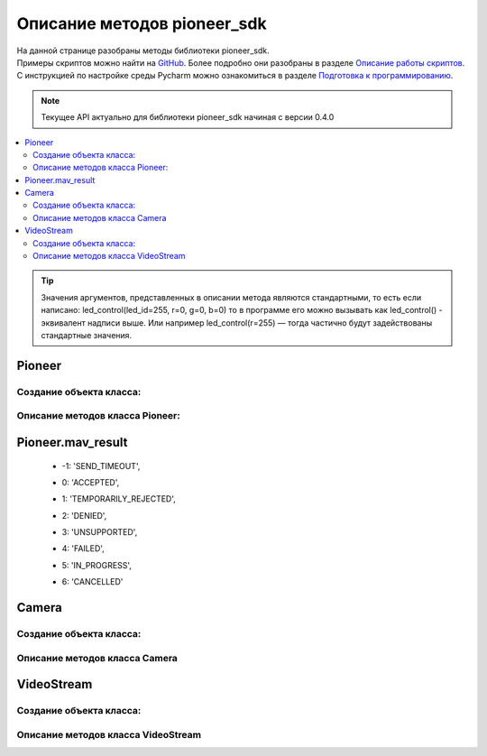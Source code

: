 Описание методов pioneer_sdk
============================

| На данной странице разобраны методы библиотеки pioneer_sdk.
| Примеры скриптов можно найти на `GitHub`_. Более подробно они разобраны в разделе `Описание работы скриптов`_. 
| С инструкцией по настройке среды Pycharm можно ознакомиться в разделе `Подготовка к программированию`_.

.. note:: Текущее API актуально для библиотеки pioneer_sdk начиная с версии 0.4.0

.. contents::
   :local:

..  tip:: Значения аргументов, представленных в описании метода являются стандартными, то есть если написано: led_control(led_id=255, r=0, g=0, b=0)
          то в программе его можно вызывать как led_control() - эквивалент надписи выше. Или например led_control(r=255) — тогда частично будут задействованы стандартные значения.

Pioneer
-------

Создание объекта класса:
~~~~~~~~~~~~~~~~~~~~~~~~

.. py:class:: Pioneer(name='pioneer', ip='192.168.4.1', mavlink_port=8001, connection_method='udpout', device='/dev/serial0', baud=115200, logger=True, log_connection=True)

	:arg name: путь до Lua-файла;
	:arg ip: ip-адрес дрона;
	:arg mavlink_port: порт для обмена MAVLink сообщениями;
	:arg connection_method: принимает аргументы "udpin"; "udpout"; "serial";
	:arg device: указание порта;
	:arg baud: скорость передачи;
	:arg logger: логи MAVLink сообщений. **True** - выводить в консоль; **False** - не выводить;
	:arg log_connection: логи соединения. **True** - выводить в консоль; **False** - не выводить;
	:return: Объект класса Pioneer.

Описание методов класса Pioneer:
~~~~~~~~~~~~~~~~~~~~~~~~~~~~~~~~

.. py:classmethod:: connected()

	:return: Возвращает **False**, если соединение потеряно (в течении секунды нет сообщений от дрона), возвращает **True**, если соединение стабильное.



.. py:classmethod:: close_connection()

	:return: Закрывает MAVLink соединение с дроном.
	:Примечание: Метод поддерживается с версии pioneer_sdk 0.4.3;



.. py:classmethod:: reboot_board()

	:return: Перезагрузка дрона. Возвращает **True**, если результат 'ACCEPTED' или 'DENIED'; |br|
			 Возвращает **False**, если результат 'SEND_TIMEOUT', 'TEMPORARILY_REJECTED', 'UNSUPPORTED', 'FAILED', 'CANCELLED'; |br|
			 Смотри :ref:`Pioneer.mav_result`.



.. py:classmethod:: set_logger(value=True)

	:arg value: принимает значения **True** или **False**;
	:return: Установка флага 'logger' в **True** или **False**.



.. py:classmethod:: set_log_connection(value=True)

	:arg value: принимает значения **True** или **False**;
	:return: Установка флага "log_connection" в **True** или **False**.



.. py:classmethod:: arm()

	:return: Заводит моторы квадрокоптера. Возвращает **True**, если результат 'ACCEPTED' или 'DENIED'; |br|
			 Возвращает **False**, если результат 'SEND_TIMEOUT', 'TEMPORARILY_REJECTED', 'UNSUPPORTED', 'FAILED', 'CANCELLED'; |br|
			 Смотри :ref:`Pioneer.mav_result`.



.. py:classmethod:: disarm()

	:return: Отключае моторы квадрокоптера. Возвращает **True**, если результат 'ACCEPTED' или 'DENIED'; |br|
			 Возвращает **False**, если результат 'SEND_TIMEOUT', 'TEMPORARILY_REJECTED', 'UNSUPPORTED', 'FAILED', 'CANCELLED'; |br|
			 Смотри :ref:`Pioneer.mav_result`.



.. py:classmethod:: takeoff()

	:return: Взлёт на высоту takeoffAlt. Возвращает **True**, если результат 'ACCEPTED' или 'DENIED'; |br|
			 Возвращает **False**, если результат 'SEND_TIMEOUT', 'TEMPORARILY_REJECTED', 'UNSUPPORTED', 'FAILED', 'CANCELLED'; |br|
			 Смотри :ref:`Pioneer.mav_result`.

	:Примечание: Явных аргументов нет. Высота взлета задаётся параметром автопилота **Flight_com_takeoffAlt=x**, где x-высота взлета в метрах.



.. py:classmethod:: land()

	:return: Выполняет команду на посадку. Возвращает **True**, если результат 'ACCEPTED' или 'DENIED'; |br|
			 Возвращает **False**, если результат 'SEND_TIMEOUT', 'TEMPORARILY_REJECTED', 'UNSUPPORTED', 'FAILED', 'CANCELLED'; |br|
			 Смотри :ref:`Pioneer.mav_result`.



.. py:classmethod:: lua_script_upload(lua_source)

	:arg lua_source: путь до Lua-файла.
	:return: Загрузка Lua-скрипта на дрон.



.. py:classmethod:: lua_script_control(state='Stop')

	:arg state: "Start" - запуск скрипта, "Stop" - остановка скрипта.
	:return: Запуск/остановка Lua-скрипта. Возвращает **True**, если результат 'ACCEPTED' или 'DENIED'; |br|
			 Возвращает **False**, если результат 'SEND_TIMEOUT', 'TEMPORARILY_REJECTED', 'UNSUPPORTED', 'FAILED', 'CANCELLED'; |br|
			 Смотри :ref:`Pioneer.mav_result`.



.. py:classmethod:: led_control(led_id=255, r=0, g=0, b=0)

    :arg led_id: номер светодиода для управления. (255 - все светодиоды; 0-3 — светодиоды от 1 до 4).
    :arg r,g,b: каналы по управлению красным зелёным и синим свечением светодиода 0-255 - интенсивность соответствующего канала.

    :return: Включение светодиодов. Возвращает **True**, если результат 'ACCEPTED' или 'DENIED'; |br|
    		 Возвращает **False**, если результат 'SEND_TIMEOUT', 'TEMPORARILY_REJECTED', 'UNSUPPORTED', 'FAILED', 'CANCELLED'; |br|
    		 Смотри :ref:`Pioneer.mav_result`.



.. py:classmethod:: go_to_local_point(x=None, y=None, z=None, yaw=None)

	:arg x,y,z: координаты точки, в метрах.
	:arg yaw: угол рысканья, задается в радианах.
	:return: Отправка команды полёта в точку. Координаты указываются в **локальной системе координат**; |br|
			 Возвращает **True**, если команда отправлена успешно, **False** - если не удалось отправить или пришёл отказ.



.. py:classmethod:: go_to_local_point_body_fixed(x, y, z, yaw)

	:arg x,y,z: координаты точки, в метрах.
	:arg yaw: угол рысканья, задается в радианах.

	:return: Отправка команды полёта в точку. Координаты указываются в **системе координат дрона**; |br|
			 Возвращает **True**, если команда отправлена успешно, **False** - если не удалось отправить или пришёл отказ.



.. py:classmethod:: set_manual_speed(vx, vy, vz, yaw_rate)

	:arg vx,vy,vz: скорость в м/с.
	:arg yaw_rate: скорость рад/с.

	:return: Отправка команды полёта с заданной скоростью. Координаты указываются в **локальной системе координат**; |br|
			 Возвращает **True**, если команда отправлена успешно, **False** - если не удалось отправить или пришёл отказ; |br|
			 Команду **set_manual_speed** надо отправлять не один раз, а постоянно, пока необходимо лететь с заданной скоростью!



.. py:classmethod:: set_manual_speed_body_fixed(vx, vy, vz, yaw_rate)

	:arg vx,vy,vz: скорость в м/с.
	:arg yaw_rate: скорость рад/с.

	:return: Отправка команды полёта с заданной скоростью. Координаты указываются в **системе координат дрона**; |br|
			 Возвращает **True**, если команда отправлена успешно, **False** - если не удалось отправить или пришёл отказ; |br|
			 Команду **set_manual_speed_body_fixed** надо отправлять не один раз, а постоянно, пока необходимо лететь с заданной скоростью.



.. py:classmethod:: point_reached()

	:return: Возвращает текущее состояние флага (True/False). Флаг устанавливается в **True** регулярно при достижении новой точки, и сбрасывается в **False** после каждого вызова функции point_reached() и после отправки go_to_local_point() или go_to_local_point_body_fixed().



.. py:classmethod:: get_local_position_lps(get_last_received=False)

	:arg get_last_received: если аргумент get_last_received=True, то возвращает значения [x, y, z] из последнего пришедшего сообщения; |br|
							Возвращает **None**, если с дрона не было ни одного сообщения с координатами.
	:return: Массив [x, y, z] с текущими координатами в локальной системе отсчёта. Возвращает **None**, если нет новых актуальных данных.



.. py:classmethod:: get_dist_sensor_data(get_last_received=False)

	:arg get_last_received: если аргумент get_last_received=True, то возвращает данные с дальномера из последнего пришедшего сообщения; |br|
							Возвращает **None**, если с дрона не было ни одного сообщения с показаниями дальномера.
	:return: Возвращает последние данные с дальномера (в метрах). Возвращает **None**, если нет новых актуальных данных.



.. py:classmethod:: get_optical_data(get_last_received=False)

	:arg get_last_received: если аргумент get_last_received=True, то возвращает словарь с данными из последнего пришедшего сообщения; |br|
							Возвращает **None**, если с дрона не было ни одного сообщения с данными оптического потока.
	:return: Возвращает словарь (dict), содержащий последнее данные с оптического потока. Возвращает **None**, если нет новых актуальных данных.



.. py:classmethod:: get_battery_status(get_last_received=False)

	:arg get_last_received: если аргумент get_last_received=True, то возвращает вольтаж батареи из последнего пришедшего сообщения; |br|
							Возвращает **None**, если с дрона не было ни одного сообщения о состоянии батареи.
	:return: Возвращает текущий вольтаж батареи. Возвращает **None**, если нет новых актуальных данных.



.. py:classmethod:: get_preflight_state()

	:return: Возвращает словарь (dict) со значениями ошибок, возникших при preflight.



.. py:classmethod:: get_autopilot_state()

	:return: Возвращает текущее состояние автопилота:('ROOT', 'DISARMED',	'IDLE',	'TEST_ACTUATION', 'TEST_PARACHUTE', 'TEST_ENGINE', 'PARACHUTE', 'WAIT_FOR_LANDING', 'LANDED', 'CATAPULT', 'PREFLIGHT', 'ARMED', 'TAKEOFF', 'WAIT_FOR_GPS', 'WIND_MEASURE', 'MISSION', 'ASCEND', 'DESCEND', 'RTL', 'UNCONDITIONAL_RTL', 'MANUAL_HEADING', 'MANUAL_ROLL', 'MANUAL_SPEED', 'LANDING', 'ON_DEMAND')



.. py:classmethod:: get_autopilot_version()

	:return: Возвращает текущую версию автопилота.



.. py:classmethod:: send_rc_channels(channel_1=0xFF, channel_2=0xFF, channel_3=0xFF, channel_4=0xFF, channel_5=0xFF, channel_6=0xFF, channel_7=0xFF, channel_8=0xFF)

	:arg channel_1-8: RC-каналы.
	:return: Отправка значений на каналы.



.. py:classmethod:: raspberry_poweroff()

	:return: Выключение Raspbery Pi. Функция для базового пионера с модулем Raspbery Pi; |br|
			 Возвращает **True**, если результат 'ACCEPTED' или 'DENIED'; |br|
			 Возвращает **False** - если результат 'SEND_TIMEOUT', 'TEMPORARILY_REJECTED', 'UNSUPPORTED', 'FAILED', 'CANCELLED'; |br|
			 Смотри :ref:`Pioneer.mav_result`.



.. py:classmethod:: raspberry_reboot()

	:return: Перезагрузка Raspbery Pi. Функция для базового пионера с модулем Raspbery Pi; |br|
			 Возвращает **True**, если результат 'ACCEPTED' или 'DENIED'; |br|
			 Возвращает **False** - если результат 'SEND_TIMEOUT', 'TEMPORARILY_REJECTED', 'UNSUPPORTED', 'FAILED', 'CANCELLED'; |br|
			 Смотри :ref:`Pioneer.mav_result`.



.. py:classmethod:: raspberry_start_capture(interval=0.1, total_images=0, sequence_number=0)

	:arg interval: интервал в секундах между фотографиями;
	:arg total_images: общее кол-во фотографий 0 - делаются до вызова raspberry_stop_capture().

	:return: Запуск записи видео на Raspbery Pi. Функция для базового пионера с модулем Raspbery Pi; |br|
			 Возвращает **True**, если результат 'ACCEPTED' или 'DENIED'; |br|
			 Возвращает **False** - если результат 'SEND_TIMEOUT', 'TEMPORARILY_REJECTED', 'UNSUPPORTED', 'FAILED', 'CANCELLED'; |br|
			 Смотри :ref:`Pioneer.mav_result`.



.. py:classmethod:: raspberry_stop_capture()

	:return: Остановка записи видео на Raspbery Pi. Функция для базового пионера с модулем Raspbery Pi; |br|
			 Возвращает **True**, если результат 'ACCEPTED' или 'DENIED'; |br|
			 Возвращает **False** - если результат 'SEND_TIMEOUT', 'TEMPORARILY_REJECTED', 'UNSUPPORTED', 'FAILED', 'CANCELLED'; |br|
			 Смотри :ref:`Pioneer.mav_result`.



.. py:classmethod:: raspberry_led_custom(mode=1, timer=0, color1=(0, 0, 0), color2=(0, 0, 0))

	:arg mode: **1** - светить постоянно цветом **color1**; |br|
			   **2** - переключать цвета между **color1** и **color2** в течении времени **timer**; |br|
			   **3** - выключить полностью;
	:arg timer: время выполнения mode 2;
	:arg color1: цвет в RGB;
	:arg color2: цвет в RGB;

	:return: Включение светодиодов. Функция для базового пионера с модулем Raspbery Pi; |br|
			 Возвращает **True**, если результат 'ACCEPTED' или 'DENIED'; |br|
			 Возвращает **False** - если результат 'SEND_TIMEOUT', 'TEMPORARILY_REJECTED', 'UNSUPPORTED', 'FAILED', 'CANCELLED'; |br|
			 Смотри :ref:`Pioneer.mav_result`.


.. _Pioneer.mav_result:

Pioneer.mav_result
------------------

 - | -1: 'SEND_TIMEOUT', 
 - |  0: 'ACCEPTED', 
 - |  1: 'TEMPORARILY_REJECTED', 
 - |  2: 'DENIED', 
 - |  3: 'UNSUPPORTED', 
 - |  4: 'FAILED', 
 - |  5: 'IN_PROGRESS', 
 - |  6: 'CANCELLED'

Camera
------

Создание объекта класса:
~~~~~~~~~~~~~~~~~~~~~~~~

.. py:class:: Camera(timeout=0.5, ip='192.168.4.1', port=8888, video_buffer_size=65000, log_connection=True)

	:arg timeout: тайм-аут получения сообщения через сокет.
	:arg ip: ip-адрес дрона.
	:arg port: порт дрона для отправки изображения с камеры.
	:arg video_buffer_size: размер буфера для считывания изображений.
	:arg log_connection: логи соединения. **True** - выводить в консоль; **False** - не выводить.

	:return: создание объект класса Camera.


Описание методов класса Camera
~~~~~~~~~~~~~~~~~~~~~~~~~~~~~~

.. py:classmethod:: connect()

	:return: Подключение к дрону для получения изображения.


.. py:classmethod:: disconnect()

	:return: Отключиться от дрона.


.. py:classmethod:: get_frame()

	:return: Получение изображения. Возвращает массив байтов в успешном случае. В противном случае возвращает **None**; |br|
			 Если в процессе получения картинки выяснилось, что соединение потеряно, то происходит переподключение.


.. py:classmethod:: get_cv_frame()

	:return: Предварительно декодированный фрейм.
	:Примечание: Метод поддерживается с версии 0.4.2;


VideoStream
-----------

Создание объекта класса:
~~~~~~~~~~~~~~~~~~~~~~~~

.. py:class:: VideoStream(logger=True)

	:arg logger: **True** или **False**. Вывод статуса соединения в консоль.
	:return: Объект класса VideoStream


Описание методов класса VideoStream
~~~~~~~~~~~~~~~~~~~~~~~~~~~~~~~~~~~

.. py:classmethod:: start()

	:return: Запуск потока видео. (Стрим запускается в отдельном потоке)


.. py:classmethod:: stop()

	:return: Остановка потока видео.

.. _GitHub: https://github.com/geoscan/pioneer_sdk/tree/master/examples
.. _Описание работы скриптов: https://docs.geoscan.aero/ru/master/programming/python/python-sdk-scripts.html
.. _Подготовка к программированию: https://docs.geoscan.aero/ru/master/programming/python/python-sdk-main.html
